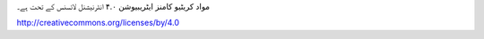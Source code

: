 .. title: لائیسنس
.. slug: licenseur
.. date: 2016-01-20 20:21:58 UTC
.. tags:
.. category:
.. link:
.. description:
.. type: text

مواد کریٹیو کامنز ایٹریبیوشن ۴.۰ انٹرنیشنل لائسنس کے تحت ہے۔

http://creativecommons.org/licenses/by/4.0
